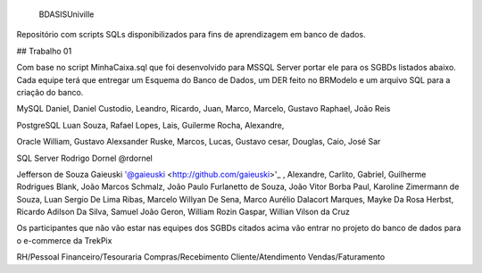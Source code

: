 .. figure:: logounivillesis.jpg
  :alt: Univille ENG
 
 BDASISUniville

Repositório com scripts SQLs disponibilizados para fins de aprendizagem em banco de dados.

## Trabalho 01

Com base no script MinhaCaixa.sql que foi desenvolvido para MSSQL Server portar ele para os SGBDs listados abaixo. Cada equipe terá que entregar um Esquema do Banco de Dados, um DER feito no BRModelo e um arquivo SQL para a criação do banco.

MySQL
Daniel, Daniel Custodio, Leandro, Ricardo, Juan, Marco, Marcelo, Gustavo Raphael, João Reis

PostgreSQL
Luan Souza, Rafael Lopes, Lais, Guilerme Rocha, Alexandre,

Oracle
William, Gustavo Alexsander Ruske, Marcos, Lucas, Gustavo cesar, Douglas, Caio, José Sar

SQL Server
Rodrigo Dornel @rdornel

Jefferson de Souza Gaieuski '@gaieuski <http://github.com/gaieuski>'_ , Alexandre, Carlito, Gabriel, Guilherme Rodrigues Blank, João Marcos Schmalz, João Paulo Furlanetto de Souza, João Vitor Borba Paul, Karoline Zimermann de Souza, Luan Sergio De Lima Ribas, Marcelo Willyan De Sena, Marco Aurélio Dalacort Marques, Mayke Da Rosa Herbst, Ricardo Adilson Da Silva, Samuel João Geron, William Rozin Gaspar, Willian Vilson da Cruz

Os participantes que não vão estar nas equipes dos SGBDs citados acima vão entrar no projeto do banco de dados para o e-commerce da TrekPix

RH/Pessoal
Financeiro/Tesouraria
Compras/Recebimento
Cliente/Atendimento
Vendas/Faturamento
